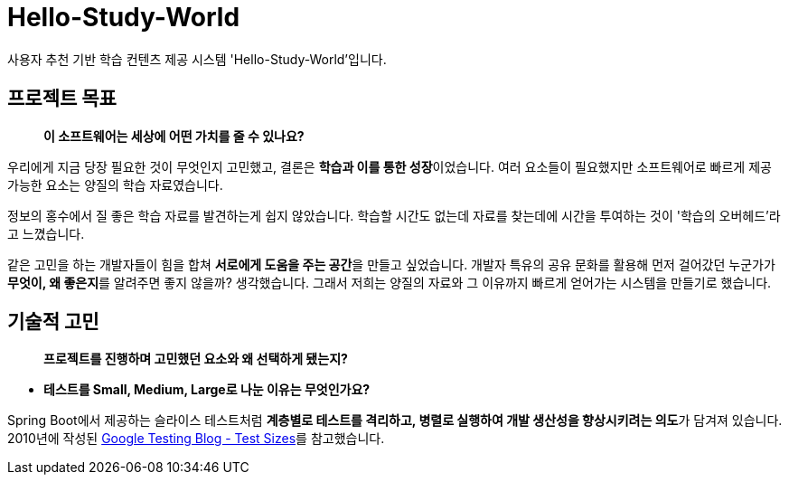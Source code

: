 = Hello-Study-World

사용자 추천 기반 학습 컨텐츠 제공 시스템 'Hello-Study-World'입니다.

== 프로젝트 목표

> ***이 소프트웨어는 세상에 어떤 가치를 줄 수 있나요?***

우리에게 지금 당장 필요한 것이 무엇인지 고민했고, 결론은 **학습과 이를 통한 성장**이었습니다. 여러 요소들이 필요했지만 소프트웨어로 빠르게 제공 가능한 요소는 양질의 학습 자료였습니다. 
  
정보의 홍수에서 질 좋은 학습 자료를 발견하는게 쉽지 않았습니다. 학습할 시간도 없는데 자료를 찾는데에 시간을 투여하는 것이 '학습의 오버헤드'라고 느꼈습니다.
  
같은 고민을 하는 개발자들이 힘을 합쳐 **서로에게 도움을 주는 공간**을 만들고 싶었습니다. 개발자 특유의 공유 문화를 활용해 먼저 걸어갔던 누군가가 **무엇이, 왜 좋은지**를 알려주면 좋지 않을까? 생각했습니다. 그래서 저희는 양질의 자료와 그 이유까지 빠르게 얻어가는 시스템을 만들기로 했습니다.			


== 기술적 고민

> ***프로젝트를 진행하며 고민했던 요소와 왜 선택하게 됐는지?***

- **테스트를 Small, Medium, Large로 나눈 이유는 무엇인가요?**

Spring Boot에서 제공하는 슬라이스 테스트처럼 **계층별로 테스트를 격리하고, 병렬로 실행하여 개발 생산성을 향상시키려는 의도**가 담겨져 있습니다. 2010년에 작성된 link:https://testing.googleblog.com/2010/12/test-sizes.html[Google Testing Blog - Test Sizes]를 참고했습니다.


// Metadata:
:description: Spring boot multimodule project with Kotlin language
:keywords: kotlin, spring
// Settings:
:doctype: book
:toc: left
:toclevels: 4
:sectlinks:
:icons: font
